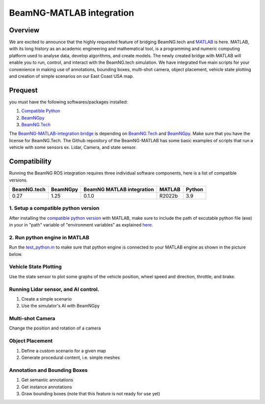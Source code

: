 
BeamNG-MATLAB integration
**********************


Overview 
^^^^^^^^^^^^^

We are excited to announce that the highly requested feature of bridging BeamNG.tech and `MATLAB <https://www.mathworks.com/products/matlab.html>`_ is here. MATLAB, with its long history as an academic engineering and mathematical tool, is a programming and numeric computing platform used to analyse data, develop algorithms, and create models. The newly created bridge with MATLAB will enable you to run, control, and interact with the BeamNG.tech simulation. We have integrated five main scripts for your convenience in making use of annotations, bounding boxes, multi-shot camera, object placement, vehicle state plotting and creation of simple scenarios on our East Coast USA map.

Prequest 
^^^^^^^^^^^^^

you must have the following softwares/packages installed: 

1.  `Compatible Python <https://www.mathworks.com/support/requirements/python-compatibility.html>`_ 

2. `BeamNGpy <https://pypi.org/project/beamngpy/>`_

3. `BeamNG.Tech <https://documentation.beamng.com/beamng_tech/>`_


The `BeamNG-MATLAB-integration bridge <https://github.com/BeamNG/BeamNG-MATLAB-integration>`_ is depending on `BeamNG.Tech <https://documentation.beamng.com/beamng_tech/>`_ and `BeamNGpy <https://documentation.beamng.com/beamng_tech/beamngpy/>`_. Make sure that you have the license for BeamNG.Tech. The Github repository of the BeamNG-MATLAB has some basic examples of scripts that run a vehicle with some sensors ex. Lidar, Camera, and state sensor. 

Compatibility  
^^^^^^^^^^^^^


Running the BeamNG ROS integration requires three individual software components, here is a list of compatible versions.


+-------------+----------+---------------------------+--------+----------+
| BeamNG.tech | BeamNGpy | BeamNG MATLAB integration | MATLAB | Python   |
+=============+==========+===========================+========+==========+
| 0.27        | 1.25     | 0.1.0                     | R2022b | 3.9      | 
+-------------+----------+---------------------------+--------+----------+



1. Setup a compatible python version
====

After installing the `compatible python version <https://www.mathworks.com/support/requirements/python-compatibility.html>`_ with MATLAB, make sure to include the path of excutable python file (exe) in your in "path" variable of "environment variables" as explained `here <https://docs.oracle.com/en/database/oracle/machine-learning/oml4r/1.5.1/oread/creating-and-modifying-environment-variables-on-windows.html#GUID-DD6F9982-60D5-48F6-8270-A27EC53807D0>`_.  

2. Run python engine in MATLAB 
====

Run the `test_python.m <https://github.com/BeamNG/BeamNG-MATLAB-integration/blob/main/test_python.m>`_ to make sure that python engine is connected to your MATLAB engine as shown in the picture below. 


.. image:: https://raw.githubusercontent.com/BeamNG/BeamNG-MATLAB-integration/main/media/test_python.png
  :width: 800
  :alt: Testing python in MATLAB




Vehicle State Plotting
====

Use the state sensor to plot some graphs of the vehicle position, wheel speed and direction, throttle, and brake. 

.. image:: https://raw.githubusercontent.com/BeamNG/BeamNG-MATLAB-integration/main/media/annotation_bounding_boxes.png
  :width: 800
  :alt: Vehicle state ploting


Running Lidar sensor, and AI control. 
====

1. Create a simple scenario
2. Use the simulator's AI with BeamNGpy

.. image:: https://raw.githubusercontent.com/BeamNG/BeamNG-MATLAB-integration/main/media/lidar_tour.png
  :width: 800
  :alt: Lidar sensor and AI control mode

Multi-shot Camera    
====

Change the position and rotation of a camera

.. image:: https://raw.githubusercontent.com/BeamNG/BeamNG-MATLAB-integration/main/media/multi_shots_1.png
  :width: 800
  :alt: Multi-shot Camera


Object Placement    
====

1. Define a custom scenario for a given map
2. Generate procedural content, i.e. simple meshes

.. image:: https://raw.githubusercontent.com/BeamNG/BeamNG-MATLAB-integration/main/media/object_placment_0.png
  :width: 800
  :alt: Object Placement



Annotation and Bounding Boxes
====

1. Get semantic annotations
2. Get instance annotations
3. Graw bounding boxes (note that this feature is not ready for use yet)

.. image:: https://raw.githubusercontent.com/BeamNG/BeamNG-MATLAB-integration/main/media/annotation_bounding_boxes.png
  :width: 800
  :alt: Annotation and Bounding Boxes
